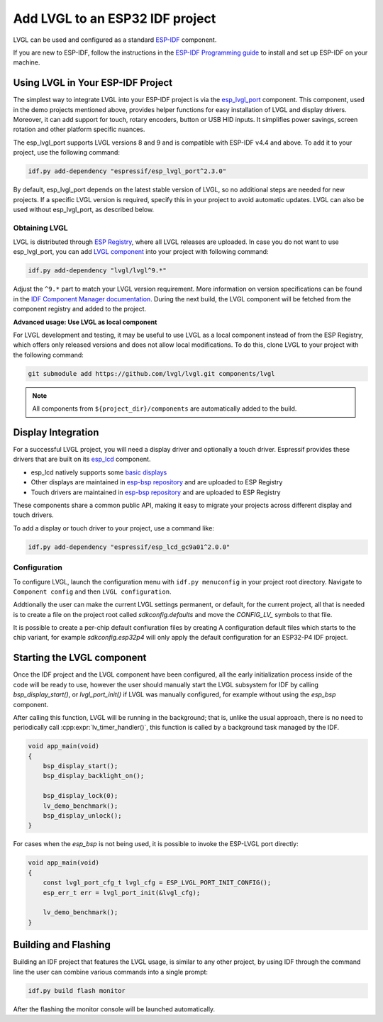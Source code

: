.. _lvgl_esp_idf:

================================
Add LVGL to an ESP32 IDF project
================================


LVGL can be used and configured as a standard `ESP-IDF <https://github.com/espressif/esp-idf>`__ component.

If you are new to ESP-IDF, follow the instructions in the `ESP-IDF Programming guide <https://docs.espressif.com/projects/esp-idf/en/stable/esp32/get-started/index.html>`__ to install and set up ESP-IDF on your machine.


Using LVGL in Your ESP-IDF Project
----------------------------------

The simplest way to integrate LVGL into your ESP-IDF project is via the `esp_lvgl_port <https://components.espressif.com/components/espressif/esp_lvgl_port>`__ component. This component, used in the demo projects mentioned above, provides helper functions for easy installation of LVGL and display drivers. Moreover, it can add support for touch, rotary encoders, button or USB HID inputs. It simplifies power savings, screen rotation and other platform specific nuances.

The esp_lvgl_port supports LVGL versions 8 and 9 and is compatible with ESP-IDF v4.4 and above. To add it to your project, use the following command:

.. code:: sh

   idf.py add-dependency "espressif/esp_lvgl_port^2.3.0"

By default, esp_lvgl_port depends on the latest stable version of LVGL, so no additional steps are needed for new projects. If a specific LVGL version is required, specify this in your project to avoid automatic updates. LVGL can also be used without esp_lvgl_port, as described below.

Obtaining LVGL
~~~~~~~~~~~~~~

LVGL is distributed through `ESP Registry <https://components.espressif.com/>`__, where all LVGL releases are uploaded.
In case you do not want to use esp_lvgl_port, you can add `LVGL component <https://components.espressif.com/component/lvgl/lvgl>`__ into your project with following command:

.. code-block:: sh

   idf.py add-dependency "lvgl/lvgl^9.*"

Adjust the ``^9.*`` part to match your LVGL version requirement. More information on version specifications can be found in the `IDF Component Manager documentation <https://docs.espressif.com/projects/idf-component-manager/en/latest/reference/versioning.html#range-specifications>`__. During the next build, the LVGL component will be fetched from the component registry and added to the project.

**Advanced usage: Use LVGL as local component**

For LVGL development and testing, it may be useful to use LVGL as a local component instead of from the ESP Registry, which offers only released versions and does not allow local modifications. To do this, clone LVGL to your project with the following command:

.. code-block:: sh

   git submodule add https://github.com/lvgl/lvgl.git components/lvgl

.. note::

   All components from ``${project_dir}/components`` are automatically added to the build.

Display Integration
-------------------

For a successful LVGL project, you will need a display driver and optionally a touch driver. Espressif provides these drivers that are built on its `esp_lcd <https://docs.espressif.com/projects/esp-idf/en/stable/esp32/api-reference/peripherals/lcd/index.html>`__ component.

-  esp_lcd natively supports some `basic displays <https://github.com/espressif/esp-idf/tree/master/components/esp_lcd/src>`__
-  Other displays are maintained in `esp-bsp repository <https://github.com/espressif/esp-bsp/tree/master/components/lcd>`__ and are uploaded to ESP Registry
-  Touch drivers are maintained in `esp-bsp repository <https://github.com/espressif/esp-bsp/tree/master/components/lcd_touch>`__ and are uploaded to ESP Registry

These components share a common public API, making it easy to migrate your projects across different display and touch drivers.

To add a display or touch driver to your project, use a command like:

.. code-block:: sh

   idf.py add-dependency "espressif/esp_lcd_gc9a01^2.0.0"

Configuration
~~~~~~~~~~~~~

To configure LVGL, launch the configuration menu with ``idf.py menuconfig`` in your project root directory. Navigate to ``Component config`` and then ``LVGL configuration``.

Addtionally the user can make the current LVGL settings permanent, or default, for the current
project, all that is needed is to create a file on the project root called 
`sdkconfig.defaults` and move the `CONFIG_LV_` symbols to that file.

It is possible to create a per-chip default confiuration files by creating A
configuration default files which starts to the chip variant, for example
`sdkconfig.esp32p4` will only apply the default configuration for an ESP32-P4
IDF project.

Starting the LVGL component
---------------------------

Once the IDF project and the LVGL component have been configured, all 
the early initialization process inside of the code will be ready to use, however
the user should manually start the LVGL subsystem for IDF by calling `bsp_display_start()`, 
or `lvgl_port_init()` if LVGL was manually configured, for example without using
the `esp_bsp` component. 

After calling this function, LVGL will be running in the background; that is, 
unlike the usual approach, there is no need to periodically call :cpp:expr:`lv_timer_handler()`,
this function is called by a background task managed by the IDF.

.. code-block:: c

        void app_main(void)
        {
            bsp_display_start();
            bsp_display_backlight_on();

            bsp_display_lock(0);
            lv_demo_benchmark();
            bsp_display_unlock();
        }

For cases when the `esp_bsp` is not being used, it is possible to invoke
the ESP-LVGL port directly:

.. code-block:: c

        void app_main(void)
        {
            const lvgl_port_cfg_t lvgl_cfg = ESP_LVGL_PORT_INIT_CONFIG();
            esp_err_t err = lvgl_port_init(&lvgl_cfg);
  
            lv_demo_benchmark();
        }

Building and Flashing
---------------------

Building an IDF project that features the LVGL usage, is similar to any other
project, by using IDF through the command line the user can combine various
commands into a single prompt:

.. code-block:: sh

    idf.py build flash monitor

After the flashing the monitor console will be launched automatically.
